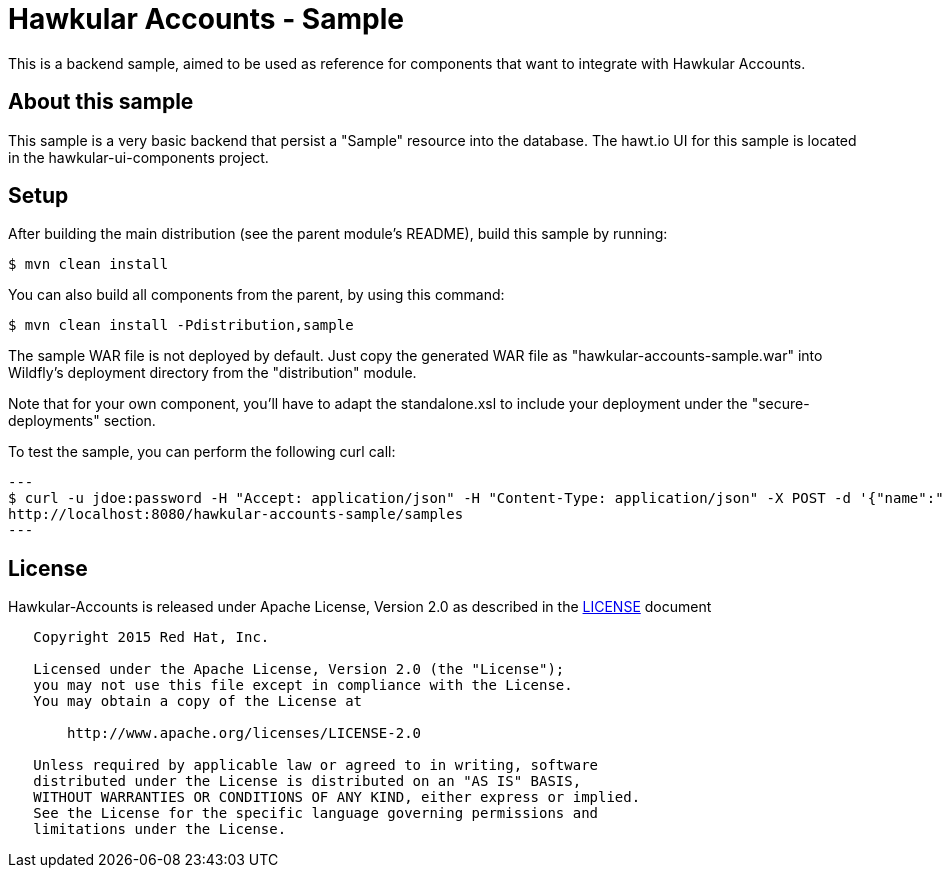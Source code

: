 = Hawkular Accounts - Sample

This is a backend sample, aimed to be used as reference for components that want to integrate with Hawkular Accounts.

== About this sample

This sample is a very basic backend that persist a "Sample" resource into the database.
The hawt.io UI for this sample is located in the hawkular-ui-components project.

== Setup

After building the main distribution (see the parent module's README), build this sample by running:
[source,bash]
----
$ mvn clean install
----

You can also build all components from the parent, by using this command:
[source,bash]
----
$ mvn clean install -Pdistribution,sample
----

The sample WAR file is not deployed by default. Just copy the generated WAR file as "hawkular-accounts-sample.war" into
Wildfly's deployment directory from the "distribution" module.

Note that for your own component, you'll have to adapt the standalone.xsl to include your deployment under the
"secure-deployments" section.

To test the sample, you can perform the following curl call:

[source,bash]
---
$ curl -u jdoe:password -H "Accept: application/json" -H "Content-Type: application/json" -X POST -d '{"name":"test"}'
http://localhost:8080/hawkular-accounts-sample/samples
---

== License

Hawkular-Accounts is released under Apache License, Version 2.0 as described in the link:LICENSE[LICENSE] document

----
   Copyright 2015 Red Hat, Inc.

   Licensed under the Apache License, Version 2.0 (the "License");
   you may not use this file except in compliance with the License.
   You may obtain a copy of the License at

       http://www.apache.org/licenses/LICENSE-2.0

   Unless required by applicable law or agreed to in writing, software
   distributed under the License is distributed on an "AS IS" BASIS,
   WITHOUT WARRANTIES OR CONDITIONS OF ANY KIND, either express or implied.
   See the License for the specific language governing permissions and
   limitations under the License.
----




